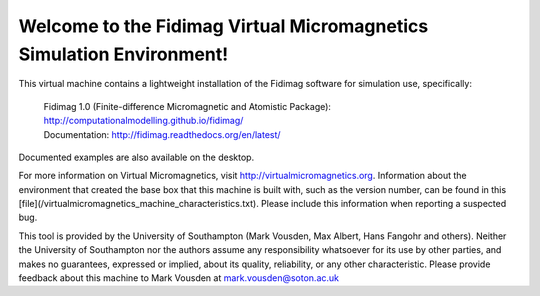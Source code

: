 Welcome to the Fidimag Virtual Micromagnetics Simulation Environment!
---------------------------------------------------------------------

This virtual machine contains a lightweight installation of the Fidimag
software for simulation use, specifically:

  | Fidimag 1.0 (Finite-difference Micromagnetic and Atomistic Package): http://computationalmodelling.github.io/fidimag/
  | Documentation: http://fidimag.readthedocs.org/en/latest/

Documented examples are also available on the desktop.

For more information on Virtual Micromagnetics, visit
http://virtualmicromagnetics.org. Information about the environment that
created the base box that this machine is built with, such as the version
number, can be found in this
[file](/virtualmicromagnetics_machine_characteristics.txt). Please include this
information when reporting a suspected bug.

This tool is provided by the University of Southampton (Mark Vousden, Max
Albert, Hans Fangohr and others). Neither the University of Southampton nor the
authors assume any responsibility whatsoever for its use by other parties, and
makes no guarantees, expressed or implied, about its quality, reliability, or
any other characteristic. Please provide feedback about this machine to Mark
Vousden at mark.vousden@soton.ac.uk
